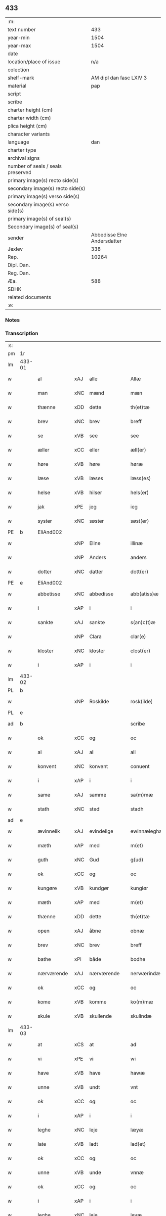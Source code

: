 ** 433

| :m:                               |                             |
| text number                       |                         433 |
| year-min                          |                        1504 |
| year-max                          |                        1504 |
| date                              |                             |
| location/place of issue           |                         n/a |
| colection                         |                             |
| shelf-mark                        |     AM dipl dan fasc LXIV 3 |
| material                          |                         pap |
| script                            |                             |
| scribe                            |                             |
| charter height (cm)               |                             |
| charter width (cm)                |                             |
| plica height (cm)                 |                             |
| character variants                |                             |
| language                          |                         dan |
| charter type                      |                             |
| archival signs                    |                             |
| number of seals / seals preserved |                             |
| primary image(s) recto side(s)    |                             |
| secondary image(s) recto side(s)  |                             |
| primary image(s) verso side(s)    |                             |
| secondary image(s) verso side(s)  |                             |
| primary image(s) of seal(s)       |                             |
| Secondary image(s) of seal(s)     |                             |
| sender                            | Abbedisse Elne Andersdatter |
| Jexlev                            |                         338 |
| Rep.                              |                       10264 |
| Dipl. Dan.                        |                             |
| Reg. Dan.                         |                             |
| Æa.                               |                         588 |
| SDHK                              |                             |
| related documents                 |                             |
| :e:                               |                             |

*** Notes


*** Transcription
| :s: |        |             |     |             |   |               |               |            |   |   |          |     |   |   |    |               |
| pm  |     1r |             |     |             |   |               |               |            |   |   |          |     |   |   |    |               |
| lm  | 433-01 |             |     |             |   |               |               |            |   |   |          |     |   |   |    |               |
| w   |        | al          | xAJ | alle        |   | Allæ          | Allæ          |            |   |   |          | dan |   |   |    |        433-01 |
| w   |        | man         | xNC | mænd        |   | mæn           | mæ           |            |   |   |          | dan |   |   |    |        433-01 |
| w   |        | thænne      | xDD | dette       |   | th(et)tæ      | thꝫtæ         |            |   |   |          | dan |   |   |    |        433-01 |
| w   |        | brev        | xNC | brev        |   | breff         | bꝛeff         |            |   |   |          | dan |   |   |    |        433-01 |
| w   |        | se          | xVB | see          |   | see           | ſee           |            |   |   |          | dan |   |   |    |        433-01 |
| w   |        | æller       | xCC | eller       |   | æll(er)       | æll̅           |            |   |   |          | dan |   |   |    |        433-01 |
| w   |        | høre        | xVB | høre        |   | høræ          | høꝛæ          |            |   |   |          | dan |   |   |    |        433-01 |
| w   |        | læse        | xVB | læses       |   | læss(es)      | læſ          |            |   |   |          | dan |   |   |    |        433-01 |
| w   |        | helse       | xVB | hilser      |   | hels(er)      | hel          |            |   |   |          | dan |   |   |    |        433-01 |
| w   |        | jak         | xPE | jeg         |   | ieg           | ıeg           |            |   |   |          | dan |   |   |    |        433-01 |
| w   |        | syster      | xNC | søster      |   | søst(er)      | ſøſtꝭ         |            |   |   |          | dan |   |   |    |        433-01 |
| PE  |      b | EliAnd002   |     |             |   |               |               |            |   |   |          |     |   |   |    |               |
| w   |        |             | xNP | Eline       |   | illinæ        | ıllınæ        |            |   |   |          | dan |   |   |    |        433-01 |
| w   |        |             | xNP | Anders      |   | anders        | andeꝛ        |            |   |   |          | dan |   |   |    |        433-01 |
| w   |        | dotter      | xNC | datter      |   | dott(er)      | dott         |            |   |   |          | dan |   |   |    |        433-01 |
| PE  |      e | EliAnd002   |     |             |   |               |               |            |   |   |          |     |   |   |    |               |
| w   |        | abbetisse   | xNC | abbedisse   |   | abb(atiss)æ   | abb̅æ          |            |   |   |          | dan |   |   |    |        433-01 |
| w   |        | i           | xAP | i           |   | i             | i             |            |   |   |          | dan |   |   |    |        433-01 |
| w   |        | sankte      | xAJ | sankte      |   | s(an)c(t)æ    | ſc̅æ           |            |   |   |          | dan |   |   |    |        433-01 |
| w   |        |             | xNP | Clara       |   | clar(e)       | clar         |            |   |   |          | dan |   |   |    |        433-01 |
| w   |        | kloster     | xNC | kloster     |   | clost(er)     | cloſtꝭ        |            |   |   |          | dan |   |   |    |        433-01 |
| w   |        | i           | xAP | i           |   | i             | ı             |            |   |   |          | dan |   |   |    |        433-01 |
| lm  | 433-02 |             |     |             |   |               |               |            |   |   |          |     |   |   |    |               |
| PL  |      b |             |     |             |   |               |               |            |   |   |          |     |   |   |    |               |
| w   |        |             | xNP | Roskilde    |   | rosk(ilde)    | roſkꝭ         |            |   |   |          | dan |   |   |    |        433-02 |
| PL  |      e |             |     |             |   |               |               |            |   |   |          |     |   |   |    |               |
| ad  |      b |             |     |             |   | scribe        |               | margin-top |   |   |          |     |   |   |    |        433-02 |
| w   |        | ok          | xCC | og          |   | oc            | oc            |            |   |   |          |     |   |   |    |        433-02 |
| w   |        | al          | xAJ | al          |   | all           | all           |            |   |   |          |     |   |   |    |        433-02 |
| w   |        | konvent     | xNC | konvent     |   | conuent       | conuent       |            |   |   |          |     |   |   |    |        433-02 |
| w   |        | i           | xAP | i           |   | i             | i             |            |   |   |          |     |   |   |    |        433-02 |
| w   |        | same        | xAJ | samme       |   | sa(m)mæ       | ſa̅mæ          |            |   |   |          |     |   |   |    |        433-02 |
| w   |        | stath       | xNC | sted        |   | stadh         | ſtadh         |            |   |   |          |     |   |   |    |        433-02 |
| ad  |      e |             |     |             |   |               |               |            |   |   |          |     |   |   |    |               |
| w   |        | ævinnelik   | xAJ | evindelige  |   | ewinnæleghæ   | ewinnæleghæ   |            |   |   |          | dan |   |   |    |        433-02 |
| w   |        | mæth        | xAP | med         |   | m(et)         | mꝫ            |            |   |   |          | dan |   |   |    |        433-02 |
| w   |        | guth        | xNC | Gud         |   | g(ud)         | gͩ             |            |   |   |          | dan |   |   |    |        433-02 |
| w   |        | ok          | xCC | og          |   | oc            | oc            |            |   |   |          | dan |   |   |    |        433-02 |
| w   |        | kungøre     | xVB | kundgør     |   | kungiør       | kungıøꝛ       |            |   |   |          | dan |   |   |    |        433-02 |
| w   |        | mæth        | xAP | med         |   | m(et)         | mꝫ            |            |   |   |          | dan |   |   |    |        433-02 |
| w   |        | thænne      | xDD | dette       |   | th(et)tæ      | thꝫtæ         |            |   |   |          | dan |   |   |    |        433-02 |
| w   |        | open        | xAJ | åbne        |   | obnæ          | obnæ          |            |   |   |          | dan |   |   |    |        433-02 |
| w   |        | brev        | xNC | brev        |   | breff         | bꝛeff         |            |   |   |          | dan |   |   |    |        433-02 |
| w   |        | bathe       | xPI | både        |   | bodhe         | bodhe         |            |   |   |          | dan |   |   |    |        433-02 |
| w   |        | nærværende  | xAJ | nærværende  |   | nerwærindæ    | neꝛwærindæ    |            |   |   |          | dan |   |   |    |        433-02 |
| w   |        | ok          | xCC | og          |   | oc            | oc            |            |   |   |          | dan |   |   |    |        433-02 |
| w   |        | kome        | xVB | komme       |   | ko(m)mæ       | ko̅mæ          |            |   |   |          | dan |   |   |    |        433-02 |
| w   |        | skule       | xVB | skullende   |   | skulindæ      | ſkulındæ      |            |   |   |          | dan |   |   |    |        433-02 |
| lm  | 433-03 |             |     |             |   |               |               |            |   |   |          |     |   |   |    |               |
| w   |        | at          | xCS | at          |   | ad            | ad            |            |   |   |          | dan |   |   |    |        433-03 |
| w   |        | vi          | xPE | vi          |   | wi            | wi            |            |   |   |          | dan |   |   |    |        433-03 |
| w   |        | have        | xVB | have        |   | hawæ          | hawæ          |            |   |   |          | dan |   |   |    |        433-03 |
| w   |        | unne        | xVB | undt        |   | vnt           | vnt           |            |   |   |          | dan |   |   |    |        433-03 |
| w   |        | ok          | xCC | og          |   | oc            | oc            |            |   |   |          | dan |   |   |    |        433-03 |
| w   |        | i           | xAP | i           |   | i             | i             |            |   |   |          | dan |   |   |    |        433-03 |
| w   |        | leghe       | xNC | leje        |   | læyæ          | læyæ          |            |   |   |          | dan |   |   |    |        433-03 |
| w   |        | late        | xVB | ladt        |   | lad(et)       | ladꝫ          |            |   |   |          | dan |   |   |    |        433-03 |
| w   |        | ok          | xCC | og          |   | oc            | oc            |            |   |   |          | dan |   |   |    |        433-03 |
| w   |        | unne        | xVB | unde        |   | vnnæ          | vnnæ          |            |   |   |          | dan |   |   |    |        433-03 |
| w   |        | ok          | xCC | og          |   | oc            | oc            |            |   |   |          | dan |   |   |    |        433-03 |
| w   |        | i           | xAP | i           |   | i             | i             |            |   |   |          | dan |   |   |    |        433-03 |
| w   |        | leghe       | xNC | leje        |   | leyæ          | leẏæ          |            |   |   |          | dan |   |   |    |        433-03 |
| w   |        | late        | xVB | lade        |   | ladæ          | ladæ          |            |   |   |          | dan |   |   |    |        433-03 |
| w   |        | hetherlik   | xAJ | hæderlig    |   | hedh(e)rlegh  | hedh̅ꝛlegh     |            |   |   |          | dan |   |   |    |        433-03 |
| w   |        | ok          | xCC | og          |   | oc            | oc            |            |   |   |          | dan |   |   |    |        433-03 |
| w   |        | ærlik       | xAJ | ærlig       |   | ærlegh        | æꝛlegh        |            |   |   |          | dan |   |   |    |        433-03 |
| w   |        | man         | xNC | mand        |   | man           | ma           |            |   |   |          | dan |   |   |    |        433-03 |
| PE  |      b | JepNie002   |     |             |   |               |               |            |   |   |          |     |   |   |    |               |
| w   |        |             | xNP | Jep         |   | Jæp           | Jæp           |            |   |   |          | dan |   |   |    |        433-03 |
| w   |        |             | xNP | Nielsen     |   | nielss(øn)    | nielſ        |            |   |   |          | dan |   |   |    |        433-03 |
| PE  |      e | JepNie002   |     |             |   |               |               |            |   |   |          |     |   |   |    |               |
| lm  | 433-04 |             |     |             |   |               |               |            |   |   |          |     |   |   |    |               |
| w   |        | burghere    | xNC | borger      |   | burwæræ       | buꝛwæræ       |            |   |   |          | dan |   |   |    |        433-04 |
| w   |        | i           | xAP | i           |   | i             | i             |            |   |   |          | dan |   |   |    |        433-04 |
| w   |        |             | xNP | Malmø       |   | malmøwæ       | malmøwæ       |            |   |   |          | dan |   |   |    |        433-04 |
| w   |        | en          | xNA | en          |   | en            | en            |            |   |   |          | dan |   |   |    |        433-04 |
| w   |        | var         | xDP | vor         |   | wor           | woꝛ           |            |   |   |          | dan |   |   |    |        433-04 |
| w   |        | garth       | xNC | gård        |   | goordh        | gooꝛdh        |            |   |   |          | dan |   |   |    |        433-04 |
| w   |        | ligje       | xVB | liggende    |   | liggind(e)    | liggin       |            |   |   |          | dan |   |   |    |        433-04 |
| w   |        | i           | xAP | i           |   | i             | i             |            |   |   |          | dan |   |   |    |        433-04 |
| w   |        | fornævnd    | xAJ | fornævnte   |   | for(nefnde)   | foꝛͩͤ           |            |   |   |          | dan |   |   |    |        433-04 |
| w   |        | stath       | xNC | stad        |   | stadh         | ſtadh         |            |   |   |          | dan |   |   |    |        433-04 |
| w   |        | væster      | xAJ | vester      |   | wæster        | wæſteꝛ        |            |   |   |          | dan |   |   |    |        433-04 |
| w   |        | næst        | xAJ | næst        |   | næst          | næſt          |            |   |   |          | dan |   |   |    |        433-04 |
| PL  |      b |             |     |             |   |               |               |            |   |   |          |     |   |   |    |               |
| w   |        |             | xNP |             |   | b(e)ranzwikx  | bꝛanzwikx    |            |   |   |          | dan |   |   |    |        433-04 |
| w   |        | garth       | xNC | gård        |   | gardh         | gaꝛdh         |            |   |   |          | dan |   |   |    |        433-04 |
| PL  |      e |             |     |             |   |               |               |            |   |   |          |     |   |   |    |               |
| w   |        | ok          | xCC | og          |   | oc            | oc            |            |   |   |          | dan |   |   |    |        433-04 |
| lm  | 433-05 |             |     |             |   |               |               |            |   |   |          |     |   |   |    |               |
| w   |        | halde       | xVB | holder      |   | hold(er)      | hold         |            |   |   |          | dan |   |   |    |        433-05 |
| w   |        | innen       | xAV | inden       |   | innen         | ínnen         |            |   |   |          | dan |   |   |    |        433-05 |
| w   |        | længth      | xNC | længden     |   | lengden       | lengden       |            |   |   |          | dan |   |   |    |        433-05 |
| w   |        | fran        | xAP | fran         |   | fran          | fran          |            |   |   |          | dan |   |   |    |        433-05 |
| w   |        | almænigh    | xAJ | almenigens  |   | alme(n)niens  | alme̅nien     |            |   |   |          | dan |   |   |    |        433-05 |
| w   |        | gate        | xNC | gade        |   | gadæ          | gadæ          |            |   |   |          | dan |   |   |    |        433-05 |
| w   |        | ok          | xCC | og          |   | oc            | oc            |            |   |   |          | dan |   |   |    |        433-05 |
| w   |        | nither      | xAV | neder       |   | nedh(e)r      | nedhꝛ        |            |   |   |          | dan |   |   |    |        433-05 |
| w   |        | til         | xAP | til         |   | til           | tıl           |            |   |   |          | dan |   |   |    |        433-05 |
| w   |        | strand      | xNC | stranden    |   | stranden      | ſtrande      |            |   |   |          | dan |   |   |    |        433-05 |
| n   |        | 60          |     | 60          |   | .lx.          | lx            |            |   |   |          | dan |   |   |    |        433-05 |
| w   |        | alen        | xNC | alen        |   | alnæ          | alnæ          |            |   |   |          | dan |   |   |    |        433-05 |
| w   |        | ok          | xCC | og          |   | oc            | oc            |            |   |   |          | dan |   |   |    |        433-05 |
| w   |        | innen       | xAV | inden       |   | innen         | ınnen         |            |   |   |          | dan |   |   |    |        433-05 |
| w   |        | breth       | xNC | bredden     |   | bredh(e)n     | bꝛedh̅        |            |   |   |          | dan |   |   |    |        433-05 |
| lm  | 433-06 |             |     |             |   |               |               |            |   |   |          |     |   |   |    |               |
| n   |        | 17          |    | 17          |   | xvij          | xvij          |            |   |   |          | dan |   |   |    |        433-06 |
| w   |        | alen        | xNC | alen        |   | alnæ          | alnæ          |            |   |   |          | dan |   |   |    |        433-06 |
| w   |        | mæth        | xAP | med         |   | m(et)         | mꝫ            |            |   |   |          | dan |   |   |    |        433-06 |
| w   |        | sva         | xAV | så          |   | soo           | ſoo           |            |   |   |          | dan |   |   |    |        433-06 |
| w   |        | skjal       | xNC | skel        |   | skel          | ſkel          |            |   |   |          | dan |   |   |    |        433-06 |
| w   |        | ok          | xCC | og          |   | oc            | oc            |            |   |   |          | dan |   |   |    |        433-06 |
| w   |        | formæle     | xNC | formæle     |   | formelæ       | foꝛmelæ       |            |   |   |          | dan |   |   |    |        433-06 |
| w   |        | at          | xCS | at          |   | ad            | ad            |            |   |   |          | dan |   |   |    |        433-06 |
| w   |        | fa          | xVB | får         |   | ⸠for⸡         | ⸠foꝛ⸡         |            |   |   |          | dan |   |   |    |        433-06 |
| w   |        | han         | xPE | han         |   | han           | han           |            |   |   |          | dan |   |   |    |        433-06 |
| w   |        | bygge       | xVB | byggen      |   | byggen        | bẏggen        |            |   |   | enclitic | dan |   |   |    |        433-06 |
| w   |        | ok          | xCC | og          |   | oc            | oc            |            |   |   |          | dan |   |   |    |        433-06 |
| w   |        | halde       | xVB | holden      |   | holden        | holden        |            |   |   | enclitic | dan |   |   |    |        433-06 |
| w   |        | i           | xAP | i           |   | i             | i             |            |   |   |          | dan |   |   |    |        433-06 |
| w   |        | goth        | xAJ | gode        |   | godhe         | godhe         |            |   |   |          | dan |   |   |    |        433-06 |
| w   |        | mate        | xNC | måde        |   | madæ          | madæ          |            |   |   |          | dan |   |   |    |        433-06 |
| w   |        | æfter       | xAP | efter       |   | æfter         | æfteꝛ         |            |   |   |          | dan |   |   |    |        433-06 |
| w   |        | køpstath    | xNC | købstade    |   | køp¦stædhæ    | køp¦ſtædhæ    |            |   |   |          | dan |   |   |    | 433-06—433-07 |
| w   |        | bygning     | xNC | bygning     |   | bygning       | bẏgning       |            |   |   |          | dan |   |   |    |        433-07 |
| w   |        | ok          | xCC | og          |   | och           | och           |            |   |   |          | dan |   |   |    |        433-07 |
| w   |        | skule       | xVB | skal        |   | skall         | ſkall         |            |   |   |          | dan |   |   |    |        433-07 |
| w   |        | han         | xPE | han         |   | han           | han           |            |   |   |          | dan |   |   |    |        433-07 |
| w   |        | give        | xVB | give        |   | giwæ          | gıwæ          |            |   |   |          | dan |   |   |    |        433-07 |
| w   |        | af          | xAP | af          |   | aff           | aff           |            |   |   |          | dan |   |   |    |        433-07 |
| w   |        | fornævnd    | xAJ | fornævnte   |   | for(nefnde)   | foꝛͩͤ           |            |   |   |          | dan |   |   |    |        433-07 |
| w   |        | garth       | xNC | gård        |   | gaard         | gaaꝛd         |            |   |   |          | dan |   |   |    |        433-07 |
| n   |        |  4           |     | 4           |   | .iiij.        | ıııȷ          |            |   |   |          | dan |   |   |    |        433-07 |
| w   |        | skilling    | xNC | skilling    |   | skiling       | ſkilıng       |            |   |   |          | dan |   |   | =  |        433-07 |
| w   |        | grot        | xNC | grot        |   | g(rot)        | gꝭ            |            |   |   |          | dan |   |   | == |        433-07 |
| w   |        | til         | xAP | til         |   | til           | tıl           |            |   |   |          | dan |   |   |    |        433-07 |
| w   |        | arlik       | xAJ | årlig       |   | aarligh       | aaꝛlıgh       |            |   |   |          | dan |   |   |    |        433-07 |
| w   |        | ar          | xNC | års         |   | ars           | aꝛ           |            |   |   |          | dan |   |   |    |        433-07 |
| w   |        | landgilde   | xNC | landgilde   |   | langildæ      | langıldæ      |            |   |   |          | dan |   |   |    |        433-07 |
| lm  | 433-08 |             |     |             |   |               |               |            |   |   |          |     |   |   |    |               |
| w   |        | time        | xNC | time        |   | timæ          | tımæ          |            |   |   |          | dan |   |   |    |        433-08 |
| w   |        | leghe       | xVB | leje        |   | leghæ         | leghæ         |            |   |   |          | dan |   |   |    |        433-08 |
| w   |        | ut          | xAV | ud          |   | vd            | vd            |            |   |   |          | dan |   |   |    |        433-08 |
| w   |        | at          | xIM | at          |   | ad            | ad            |            |   |   |          | dan |   |   |    |        433-08 |
| w   |        | give        | xVB | give        |   | giwæ          | gıwæ          |            |   |   |          | dan |   |   |    |        433-08 |
| w   |        | at          | xAP | ad          |   | ad            | ad            |            |   |   |          | dan |   |   |    |        433-08 |
| w   |        |             | xNP | Mikkelmesse |   | mekkelmøssæ   | mekkelmøſſæ   |            |   |   |          | dan |   |   |    |        433-08 |
| w   |        | tith        | xNC | tid         |   | tidh          | tıdh          |            |   |   |          | dan |   |   |    |        433-08 |
| w   |        | ok          | xCC | og          |   | oc            | oc            |            |   |   |          | dan |   |   |    |        433-08 |
| w   |        | skule       | xVB | skal        |   | skal          | ſkal          |            |   |   |          | dan |   |   |    |        433-08 |
| w   |        | han         | xPE | hans        |   | hans          | han          |            |   |   |          | dan |   |   |    |        433-08 |
| w   |        | kær         | xAJ | kære        |   | kær(e)        | kær          |            |   |   |          | dan |   |   |    |        433-08 |
| w   |        | husfrue     | xNC | husfrue     |   | hwsfrwa       | hwſfrwa       |            |   |   |          | dan |   |   |    |        433-08 |
| w   |        | unne        | xVB | unde        |   | vnæ           | vnæ           |            |   |   |          | dan |   |   |    |        433-08 |
| w   |        | ok          | xCC | og          |   | oc            | oc            |            |   |   |          | dan |   |   |    |        433-08 |
| w   |        | et          | xNA | et          |   | et            | et            |            |   |   |          | dan |   |   |    |        433-08 |
| w   |        | han         | xPE | hans        |   | hans          | han          |            |   |   |          | dan |   |   |    |        433-08 |
| lm  | 433-09 |             |     |             |   |               |               |            |   |   |          |     |   |   |    |               |
| w   |        | barn        | xNC | barn        |   | baarn         | baarn         |            |   |   |          | dan |   |   |    |        433-09 |
| w   |        | hvilik      | xPI | hvilket     |   | huilk(et)     | huılkꝫ        |            |   |   |          | dan |   |   |    |        433-09 |
| w   |        | sum         | xRP | som         |   | som           | ſom           |            |   |   |          | dan |   |   |    |        433-09 |
| w   |        | lang        | xAJ | længst      |   | længst        | længſt        |            |   |   |          | dan |   |   |    |        433-09 |
| w   |        | live        | xVB | lever       |   | lewer         | leweꝛ         |            |   |   |          | dan |   |   |    |        433-09 |
| w   |        | have        | xVB | have        |   | hawæ          | hawæ          |            |   |   |          | dan |   |   |    |        433-09 |
| w   |        | ok          | xCC | og          |   | oc            | oc            |            |   |   |          | dan |   |   |    |        433-09 |
| w   |        | nyte        | xVB | nyde        |   | nydæ          | nydæ          |            |   |   |          | dan |   |   |    |        433-09 |
| w   |        | fornævnd    | xAJ | fornævnte   |   | for(nefnde)   | foꝛͩͤ           |            |   |   |          | dan |   |   |    |        433-09 |
| w   |        | garth       | xNC | gård        |   | gardh         | gaꝛdh         |            |   |   |          | dan |   |   |    |        433-09 |
| w   |        | i           | xAP | i           |   | i             | i             |            |   |   |          | dan |   |   |    |        433-09 |
| w   |        | thæn        | xPE | deres       |   | ther(is)      | therꝭ         |            |   |   |          | dan |   |   |    |        433-09 |
| w   |        | liv         | xNC | livs        |   | lyfs          | lẏf          |            |   |   |          | dan |   |   |    |        433-09 |
| w   |        | tith        | xNC | tid         |   | tidh          | tıdh          |            |   |   |          | dan |   |   |    |        433-09 |
| w   |        | for         | xAP | for         |   | for           | foꝛ           |            |   |   |          | dan |   |   |    |        433-09 |
| w   |        | fornævnd    | xAJ | fornævnte   |   | for(nefnde)   | foꝛͩͤ           |            |   |   |          | dan |   |   |    |        433-09 |
| w   |        | leghning    | xNC | lejning     |   | leyning       | leẏning       |            |   |   |          | dan |   |   |    |        433-09 |
| lm  | 433-10 |             |     |             |   |               |               |            |   |   |          |     |   |   |    |               |
| w   |        | mæth        | xAP | med         |   | m(et)         | mꝫ            |            |   |   |          | dan |   |   |    |        433-10 |
| w   |        | sva         | xAV | så          |   | soo           | ſoo           |            |   |   |          | dan |   |   |    |        433-10 |
| w   |        | skjal       | xNC | skel        |   | skell         | ſkell         |            |   |   |          | dan |   |   |    |        433-10 |
| w   |        | at          | xCS | at          |   | ad            | ad            |            |   |   |          | dan |   |   |    |        433-10 |
| w   |        | thæn        | xPE | de          |   | the           | the           |            |   |   |          | dan |   |   |    |        433-10 |
| w   |        | skule       | xVB | skulle      |   | skulæ         | ſkulæ         |            |   |   |          | dan |   |   |    |        433-10 |
| w   |        | halde       | xVB | holden      |   | holden        | holden        |            |   |   | enclitic | dan |   |   |    |        433-10 |
| w   |        | væl         | xAV | vel         |   | wel           | wel           |            |   |   |          | dan |   |   |    |        433-10 |
| w   |        | bygje       | xVB | bygter      |   | bygder        | bẏgdeꝛ        |            |   |   |          | dan |   |   |    |        433-10 |
| w   |        | ok          | xCC | og          |   | oc            | oc            |            |   |   |          | dan |   |   |    |        433-10 |
| w   |        | besætje     | xVB | besætter    |   | besætter      | beſætteꝛ      |            |   |   |          | dan |   |   |    |        433-10 |
| w   |        | ok          | xCC | og          |   | Och           | Och           |            |   |   |          | dan |   |   |    |        433-10 |
| w   |        | nar         | xCS | når         |   | nar           | naꝛ           |            |   |   |          | dan |   |   |    |        433-10 |
| w   |        | sva         | xAV | så          |   | soo           | ſoo           |            |   |   |          | dan |   |   |    |        433-10 |
| w   |        | ske         | xVB | sker        |   | sker          | ſkeꝛ          |            |   |   |          | dan |   |   |    |        433-10 |
| w   |        | at          | xCS | at          |   | ad            | ad            |            |   |   |          | dan |   |   |    |        433-10 |
| w   |        | foreskreven | xAJ | forskrevne  |   | foræsc(ri)fme | foꝛæſcfme    |            |   |   |          | dan |   |   |    |        433-10 |
| lm  | 433-11 |             |     |             |   |               |               |            |   |   |          |     |   |   |    |               |
| w   |        | artikel     | xNC | artikle     |   | artiklæ       | aꝛtıklæ       |            |   |   |          | dan |   |   |    |        433-11 |
| w   |        | ække        | xAV | ikke        |   | ickæ          | ıckæ          |            |   |   |          | dan |   |   |    |        433-11 |
| w   |        | halde       | xVB | holdes      |   | hold(es)      | hol          |            |   |   |          | dan |   |   |    |        433-11 |
| w   |        | tha         | xAV | da          |   | tha           | tha           |            |   |   |          | dan |   |   |    |        433-11 |
| w   |        | skule       | xVB | skulle      |   | skullæ        | ſkullæ        |            |   |   |          | dan |   |   |    |        433-11 |
| w   |        | vi          | xPE | vi          |   | wi            | wı            |            |   |   |          | dan |   |   |    |        433-11 |
| w   |        | have        | xVB | have        |   | hawæ          | hawæ          |            |   |   |          | dan |   |   |    |        433-11 |
| w   |        | fulmakt     | xNC | fuldmagt    |   | fwllmakt      | fwllmakt      |            |   |   |          | dan |   |   |    |        433-11 |
| w   |        | gen         | xAV | igen        |   | igen          | igen          |            |   |   |          | dan |   |   |    |        433-11 |
| w   |        | at          | xIM | at          |   | ad            | ad            |            |   |   |          | dan |   |   |    |        433-11 |
| w   |        | krævje      | xVB | kræve       |   | krewæ         | krewæ         |            |   |   |          | dan |   |   |    |        433-11 |
| w   |        | var         | xDP | vort        |   | wort          | woꝛt          |            |   |   |          | dan |   |   |    |        433-11 |
| w   |        | goths       | xNC | gods        |   | gootz         | gootz         |            |   |   |          | dan |   |   |    |        433-11 |
| w   |        | ok          | xCC | og          |   | oc            | oc            |            |   |   |          | dan |   |   |    |        433-11 |
| w   |        | konvent     | xNC | konvents    |   | conuenz       | conuenz       |            |   |   |          | dan |   |   |    |        433-11 |
| w   |        | brev        | xNC | brev        |   | breff         | bꝛeff         |            |   |   |          | dan |   |   |    |        433-11 |
| lm  | 433-12 |             |     |             |   |               |               |            |   |   |          |     |   |   |    |               |
| w   |        | uten        | xAP | uden        |   | vden          | vden          |            |   |   |          | dan |   |   |    |        433-12 |
| w   |        | hvær        | xDD | hvers       |   | hwers         | hweꝛ         |            |   |   |          | dan |   |   |    |        433-12 |
| w   |        | man         | xNC | mands       |   | manz          | manz          |            |   |   |          | dan |   |   |    |        433-12 |
| w   |        | gensaghn    | xNC | gensagn     |   | geen sawn     | geen ſawn     |            |   |   |          | dan |   |   |    |        433-12 |
| w   |        | til         | xAP | til         |   | Till          | Tıll          |            |   |   |          | dan |   |   |    |        433-12 |
| w   |        | ytermere    | xAJ | ydermere    |   | ydermer(e)    | ẏdeꝛmer      |            |   |   |          | dan |   |   |    |        433-12 |
| w   |        | stathfæste  | xNC | stedfæste   |   | stadhfestæ    | ſtadhfeſtæ    |            |   |   |          | dan |   |   |    |        433-12 |
| w   |        | ok          | xCC | og          |   | oc            | oc            |            |   |   |          | dan |   |   |    |        433-12 |
| w   |        | vitnesbyrth | xNC | vidnesbyrd  |   | widnæbyrdh    | wıdnæbyꝛdh    |            |   |   |          | dan |   |   |    |        433-12 |
| w   |        | tha         | xAV | da          |   | tha           | tha           |            |   |   |          | dan |   |   |    |        433-12 |
| w   |        | hængje      | xVB | hænge       |   | hengæ         | hengæ         |            |   |   |          | dan |   |   |    |        433-12 |
| w   |        | vi          | xPE | vi          |   | wi            | wı            |            |   |   |          | dan |   |   |    |        433-12 |
| w   |        | var         | xDP | vort        |   | wort          | woꝛt          |            |   |   |          | dan |   |   |    |        433-12 |
| lm  | 433-13 |             |     |             |   |               |               |            |   |   |          |     |   |   |    |               |
| w   |        | konvent     | xNC | konvents    |   | conwenz       | conwenz       |            |   |   |          | dan |   |   |    |        433-13 |
| w   |        | insighle    | xNC | indsegle     |   | inseylæ       | inſeẏlæ       |            |   |   |          | dan |   |   |    |        433-13 |
| w   |        | næthen      | xAV | neden       |   | nedh(e)n      | nedh̅         |            |   |   |          | dan |   |   |    |        433-13 |
| w   |        | fore        | xAP | for         |   | fore          | foꝛe          |            |   |   |          | dan |   |   |    |        433-13 |
| w   |        | thænne      | xDD | dette       |   | th(et)tæ      | thꝫtæ         |            |   |   |          | dan |   |   |    |        433-13 |
| w   |        | brev        | xNC | brev        |   | breff         | bꝛeff         |            |   |   |          | dan |   |   |    |        433-13 |
| w   |        | give        | xVB | givet       |   | giw(et)       | gıwꝫ          |            |   |   |          | dan |   |   |    |        433-13 |
| w   |        | ar          | xNC | år          |   | aar           | aaꝛ           |            |   |   |          | dan |   |   |    |        433-13 |
| w   |        | æfter       | xAP | efter       |   | eft(er)       | eft          |            |   |   |          | dan |   |   |    |        433-13 |
| w   |        | guth        | xNC | Guds        |   | gwdz          | gwdz          |            |   |   |          | dan |   |   |    |        433-13 |
| w   |        | byrth       | xNC | byrd        |   | byrdh         | bẏꝛdh         |            |   |   |          | dan |   |   |    |        433-13 |
| w   |        | thusend     | xNA | tusinde     |   | thusindæ      | thuſındæ      |            |   |   |          | dan |   |   |    |        433-13 |
| w   |        | fæmhundreth | xNA | femhundrede |   | femhundre¦dhe | femhundꝛe¦dhe |            |   |   |          | dan |   |   |    | 433-13—433-14 |
| w   |        | ok          | xCC | og          |   | oc            | oc            |            |   |   |          | dan |   |   |    |        433-14 |
| w   |        | thæn        | xAT | det         |   | th(et)        | thꝫ           |            |   |   |          | dan |   |   |    |        433-14 |
| w   |        | fjarthe     | xNO | fjerde      |   | fierdhe       | fıerdhe       |            |   |   |          | dan |   |   |    |        433-14 |
| w   |        | ar          | xNC | år          |   | aar           | aaꝛ           |            |   |   |          | dan |   |   |    |        433-14 |
| :e: |        |             |     |             |   |               |               |            |   |   |          |     |   |   |    |               |
